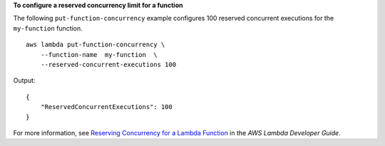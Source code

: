 **To configure a reserved concurrency limit for a function**

The following ``put-function-concurrency`` example configures 100 reserved concurrent executions for the ``my-function`` function. ::

    aws lambda put-function-concurrency \
        --function-name  my-function  \
        --reserved-concurrent-executions 100

Output::

    {
        "ReservedConcurrentExecutions": 100
    }

For more information, see `Reserving Concurrency for a Lambda Function <https://docs.aws.amazon.com/lambda/latest/dg/per-function-concurrency.html>`__ in the *AWS Lambda Developer Guide*.
